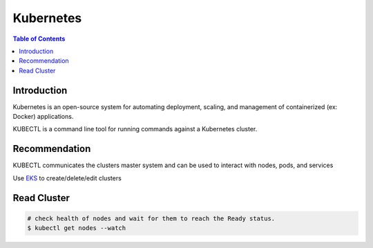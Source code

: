 .. meta::
    :description lang=en: Kubernetes
    :keywords: Kubernetes, kubectl, K8, clusters

============
Kubernetes
============

.. contents:: Table of Contents
    :backlinks: none

Introduction
--------------

Kubernetes is an open-source system for automating deployment, scaling, and management of containerized (ex: Docker) applications.

KUBECTL is a command line tool for running commands against a Kubernetes cluster.

Recommendation
---------------

KUBECTL communicates the clusters master system and can be used to interact with nodes, pods, and services

Use `EKS <docs/notes/aws-eks-basics.rst>`_ to create/delete/edit clusters


Read Cluster
-------------

.. code-block:: bash

    # check health of nodes and wait for them to reach the Ready status.
    $ kubectl get nodes --watch

